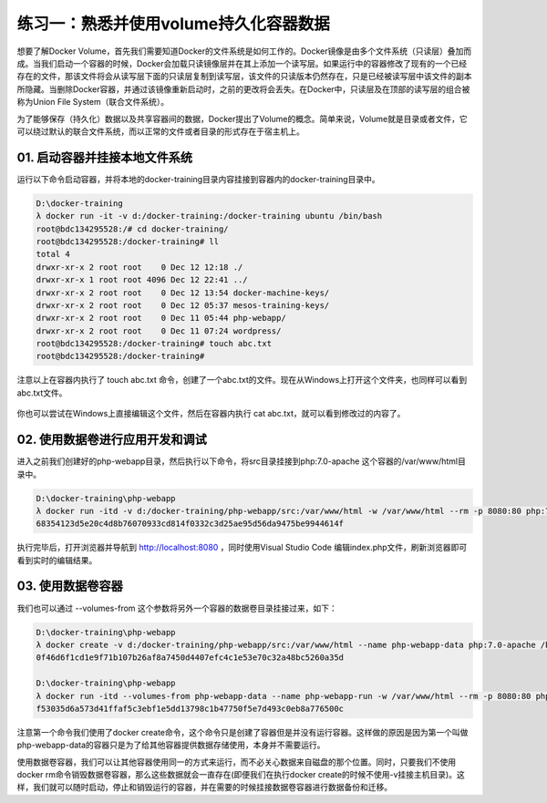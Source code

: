 练习一：熟悉并使用volume持久化容器数据
~~~~~~~~~~~~~~~~~~~~~~~~~~~~~~~~~~~~~~~~~~

想要了解Docker Volume，首先我们需要知道Docker的文件系统是如何工作的。Docker镜像是由多个文件系统（只读层）叠加而成。当我们启动一个容器的时候，Docker会加载只读镜像层并在其上添加一个读写层。如果运行中的容器修改了现有的一个已经存在的文件，那该文件将会从读写层下面的只读层复制到读写层，该文件的只读版本仍然存在，只是已经被读写层中该文件的副本所隐藏。当删除Docker容器，并通过该镜像重新启动时，之前的更改将会丢失。在Docker中，只读层及在顶部的读写层的组合被称为Union File System（联合文件系统）。

为了能够保存（持久化）数据以及共享容器间的数据，Docker提出了Volume的概念。简单来说，Volume就是目录或者文件，它可以绕过默认的联合文件系统，而以正常的文件或者目录的形式存在于宿主机上。

01. 启动容器并挂接本地文件系统
^^^^^^^^^^^^^^^^^^^^^^^^

运行以下命令启动容器，并将本地的docker-training目录内容挂接到容器内的docker-training目录中。

.. code-block:: shell

    D:\docker-training
    λ docker run -it -v d:/docker-training:/docker-training ubuntu /bin/bash
    root@bdc134295528:/# cd docker-training/
    root@bdc134295528:/docker-training# ll
    total 4
    drwxr-xr-x 2 root root    0 Dec 12 12:18 ./
    drwxr-xr-x 1 root root 4096 Dec 12 22:41 ../
    drwxr-xr-x 2 root root    0 Dec 12 13:54 docker-machine-keys/
    drwxr-xr-x 2 root root    0 Dec 12 05:37 mesos-training-keys/
    drwxr-xr-x 2 root root    0 Dec 11 05:44 php-webapp/
    drwxr-xr-x 2 root root    0 Dec 11 07:24 wordpress/
    root@bdc134295528:/docker-training# touch abc.txt
    root@bdc134295528:/docker-training# 

注意以上在容器内执行了 touch abc.txt 命令，创建了一个abc.txt的文件。现在从Windows上打开这个文件夹，也同样可以看到abc.txt文件。

.. figure:: images/volume-01-createfile.png

你也可以尝试在Windows上直接编辑这个文件，然后在容器内执行 cat abc.txt，就可以看到修改过的内容了。


02. 使用数据卷进行应用开发和调试
^^^^^^^^^^^^^^^^^^^^^^^^

进入之前我们创建好的php-webapp目录，然后执行以下命令，将src目录挂接到php:7.0-apache 这个容器的/var/www/html目录中。

.. code-block:: shell

    D:\docker-training\php-webapp
    λ docker run -itd -v d:/docker-training/php-webapp/src:/var/www/html -w /var/www/html --rm -p 8080:80 php:7.0-apache
    68354123d5e20c4d8b76070933cd814f0332c3d25ae95d56da9475be9944614f

执行完毕后，打开浏览器并导航到 http://localhost:8080 ，同时使用Visual Studio Code 编辑index.php文件，刷新浏览器即可看到实时的编辑结果。

.. figure:: images/volume-02-php-webapp.png

03. 使用数据卷容器
^^^^^^^^^^^^^^^^^^^^^^^^

我们也可以通过 --volumes-from 这个参数将另外一个容器的数据卷目录挂接过来，如下：

.. code-block:: shell

    D:\docker-training\php-webapp
    λ docker create -v d:/docker-training/php-webapp/src:/var/www/html --name php-webapp-data php:7.0-apache /bin/true
    0f46d6f1cd1e9f71b107b26af8a7450d4407efc4c1e53e70c32a48bc5260a35d

    D:\docker-training\php-webapp
    λ docker run -itd --volumes-from php-webapp-data --name php-webapp-run -w /var/www/html --rm -p 8080:80 php:7.0-apache
    f53035d6a573d41ffaf5c3ebf1e5dd13798c1b47750f5e7d493c0eb8a776500c

注意第一个命令我们使用了docker create命令，这个命令只是创建了容器但是并没有运行容器。这样做的原因是因为第一个叫做php-webapp-data的容器只是为了给其他容器提供数据存储使用，本身并不需要运行。

使用数据卷容器，我们可以让其他容器使用同一的方式来运行，而不必关心数据来自磁盘的那个位置。同时，只要我们不使用docker rm命令销毁数据卷容器，那么这些数据就会一直存在(即便我们在执行docker create的时候不使用-v挂接主机目录)。这样，我们就可以随时启动，停止和销毁运行的容器，并在需要的时候挂接数据卷容器进行数据备份和迁移。





